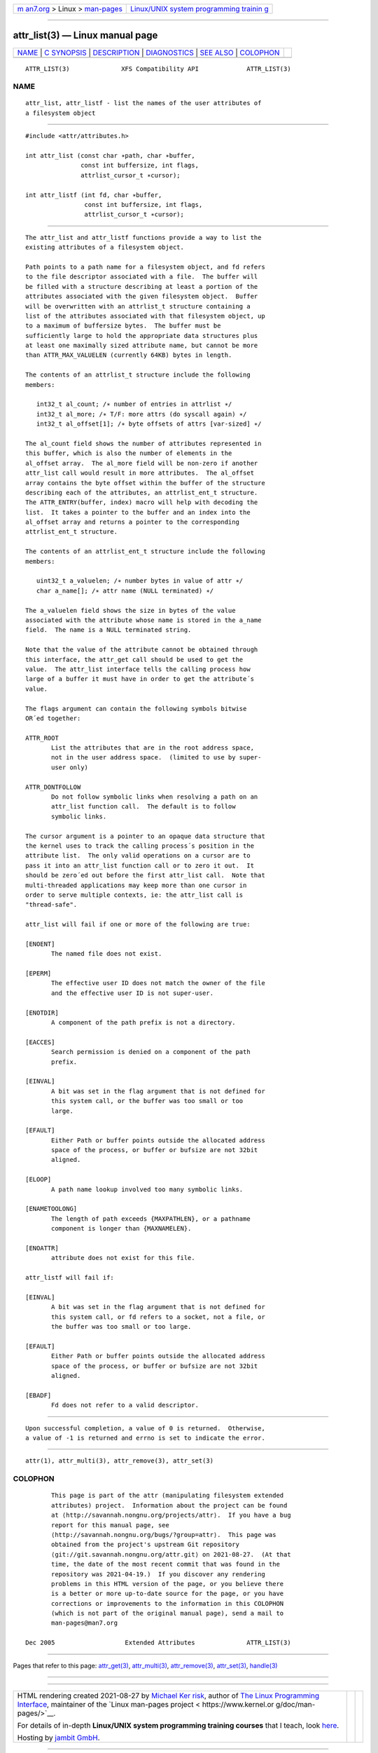 .. container:: page-top

.. container:: nav-bar

   +----------------------------------+----------------------------------+
   | `m                               | `Linux/UNIX system programming   |
   | an7.org <../../../index.html>`__ | trainin                          |
   | > Linux >                        | g <http://man7.org/training/>`__ |
   | `man-pages <../index.html>`__    |                                  |
   +----------------------------------+----------------------------------+

--------------

attr_list(3) — Linux manual page
================================

+-----------------------------------+-----------------------------------+
| `NAME <#NAME>`__ \|               |                                   |
| `C SYNOPSIS <#C_SYNOPSIS>`__ \|   |                                   |
| `DESCRIPTION <#DESCRIPTION>`__ \| |                                   |
| `DIAGNOSTICS <#DIAGNOSTICS>`__ \| |                                   |
| `SEE ALSO <#SEE_ALSO>`__ \|       |                                   |
| `COLOPHON <#COLOPHON>`__          |                                   |
+-----------------------------------+-----------------------------------+
| .. container:: man-search-box     |                                   |
+-----------------------------------+-----------------------------------+

::

   ATTR_LIST(3)              XFS Compatibility API             ATTR_LIST(3)

NAME
-------------------------------------------------

::

          attr_list, attr_listf - list the names of the user attributes of
          a filesystem object


-------------------------------------------------------------

::

          #include <attr/attributes.h>

          int attr_list (const char ∗path, char ∗buffer,
                         const int buffersize, int flags,
                         attrlist_cursor_t ∗cursor);

          int attr_listf (int fd, char ∗buffer,
                          const int buffersize, int flags,
                          attrlist_cursor_t ∗cursor);


---------------------------------------------------------------

::

          The attr_list and attr_listf functions provide a way to list the
          existing attributes of a filesystem object.

          Path points to a path name for a filesystem object, and fd refers
          to the file descriptor associated with a file.  The buffer will
          be filled with a structure describing at least a portion of the
          attributes associated with the given filesystem object.  Buffer
          will be overwritten with an attrlist_t structure containing a
          list of the attributes associated with that filesystem object, up
          to a maximum of buffersize bytes.  The buffer must be
          sufficiently large to hold the appropriate data structures plus
          at least one maximally sized attribute name, but cannot be more
          than ATTR_MAX_VALUELEN (currently 64KB) bytes in length.

          The contents of an attrlist_t structure include the following
          members:

             int32_t al_count; /∗ number of entries in attrlist ∗/
             int32_t al_more; /∗ T/F: more attrs (do syscall again) ∗/
             int32_t al_offset[1]; /∗ byte offsets of attrs [var-sized] ∗/

          The al_count field shows the number of attributes represented in
          this buffer, which is also the number of elements in the
          al_offset array.  The al_more field will be non-zero if another
          attr_list call would result in more attributes.  The al_offset
          array contains the byte offset within the buffer of the structure
          describing each of the attributes, an attrlist_ent_t structure.
          The ATTR_ENTRY(buffer, index) macro will help with decoding the
          list.  It takes a pointer to the buffer and an index into the
          al_offset array and returns a pointer to the corresponding
          attrlist_ent_t structure.

          The contents of an attrlist_ent_t structure include the following
          members:

             uint32_t a_valuelen; /∗ number bytes in value of attr ∗/
             char a_name[]; /∗ attr name (NULL terminated) ∗/

          The a_valuelen field shows the size in bytes of the value
          associated with the attribute whose name is stored in the a_name
          field.  The name is a NULL terminated string.

          Note that the value of the attribute cannot be obtained through
          this interface, the attr_get call should be used to get the
          value.  The attr_list interface tells the calling process how
          large of a buffer it must have in order to get the attribute´s
          value.

          The flags argument can contain the following symbols bitwise
          OR´ed together:

          ATTR_ROOT
                 List the attributes that are in the root address space,
                 not in the user address space.  (limited to use by super-
                 user only)

          ATTR_DONTFOLLOW
                 Do not follow symbolic links when resolving a path on an
                 attr_list function call.  The default is to follow
                 symbolic links.

          The cursor argument is a pointer to an opaque data structure that
          the kernel uses to track the calling process´s position in the
          attribute list.  The only valid operations on a cursor are to
          pass it into an attr_list function call or to zero it out.  It
          should be zero´ed out before the first attr_list call.  Note that
          multi-threaded applications may keep more than one cursor in
          order to serve multiple contexts, ie: the attr_list call is
          "thread-safe".

          attr_list will fail if one or more of the following are true:

          [ENOENT]
                 The named file does not exist.

          [EPERM]
                 The effective user ID does not match the owner of the file
                 and the effective user ID is not super-user.

          [ENOTDIR]
                 A component of the path prefix is not a directory.

          [EACCES]
                 Search permission is denied on a component of the path
                 prefix.

          [EINVAL]
                 A bit was set in the flag argument that is not defined for
                 this system call, or the buffer was too small or too
                 large.

          [EFAULT]
                 Either Path or buffer points outside the allocated address
                 space of the process, or buffer or bufsize are not 32bit
                 aligned.

          [ELOOP]
                 A path name lookup involved too many symbolic links.

          [ENAMETOOLONG]
                 The length of path exceeds {MAXPATHLEN}, or a pathname
                 component is longer than {MAXNAMELEN}.

          [ENOATTR]
                 attribute does not exist for this file.

          attr_listf will fail if:

          [EINVAL]
                 A bit was set in the flag argument that is not defined for
                 this system call, or fd refers to a socket, not a file, or
                 the buffer was too small or too large.

          [EFAULT]
                 Either Path or buffer points outside the allocated address
                 space of the process, or buffer or bufsize are not 32bit
                 aligned.

          [EBADF]
                 Fd does not refer to a valid descriptor.


---------------------------------------------------------------

::

          Upon successful completion, a value of 0 is returned.  Otherwise,
          a value of -1 is returned and errno is set to indicate the error.


---------------------------------------------------------

::

          attr(1), attr_multi(3), attr_remove(3), attr_set(3)

COLOPHON
---------------------------------------------------------

::

          This page is part of the attr (manipulating filesystem extended
          attributes) project.  Information about the project can be found
          at ⟨http://savannah.nongnu.org/projects/attr⟩.  If you have a bug
          report for this manual page, see
          ⟨http://savannah.nongnu.org/bugs/?group=attr⟩.  This page was
          obtained from the project's upstream Git repository
          ⟨git://git.savannah.nongnu.org/attr.git⟩ on 2021-08-27.  (At that
          time, the date of the most recent commit that was found in the
          repository was 2021-04-19.)  If you discover any rendering
          problems in this HTML version of the page, or you believe there
          is a better or more up-to-date source for the page, or you have
          corrections or improvements to the information in this COLOPHON
          (which is not part of the original manual page), send a mail to
          man-pages@man7.org

   Dec 2005                   Extended Attributes              ATTR_LIST(3)

--------------

Pages that refer to this page:
`attr_get(3) <../man3/attr_get.3.html>`__, 
`attr_multi(3) <../man3/attr_multi.3.html>`__, 
`attr_remove(3) <../man3/attr_remove.3.html>`__, 
`attr_set(3) <../man3/attr_set.3.html>`__, 
`handle(3) <../man3/handle.3.html>`__

--------------

--------------

.. container:: footer

   +-----------------------+-----------------------+-----------------------+
   | HTML rendering        |                       | |Cover of TLPI|       |
   | created 2021-08-27 by |                       |                       |
   | `Michael              |                       |                       |
   | Ker                   |                       |                       |
   | risk <https://man7.or |                       |                       |
   | g/mtk/index.html>`__, |                       |                       |
   | author of `The Linux  |                       |                       |
   | Programming           |                       |                       |
   | Interface <https:     |                       |                       |
   | //man7.org/tlpi/>`__, |                       |                       |
   | maintainer of the     |                       |                       |
   | `Linux man-pages      |                       |                       |
   | project <             |                       |                       |
   | https://www.kernel.or |                       |                       |
   | g/doc/man-pages/>`__. |                       |                       |
   |                       |                       |                       |
   | For details of        |                       |                       |
   | in-depth **Linux/UNIX |                       |                       |
   | system programming    |                       |                       |
   | training courses**    |                       |                       |
   | that I teach, look    |                       |                       |
   | `here <https://ma     |                       |                       |
   | n7.org/training/>`__. |                       |                       |
   |                       |                       |                       |
   | Hosting by `jambit    |                       |                       |
   | GmbH                  |                       |                       |
   | <https://www.jambit.c |                       |                       |
   | om/index_en.html>`__. |                       |                       |
   +-----------------------+-----------------------+-----------------------+

--------------

.. container:: statcounter

   |Web Analytics Made Easy - StatCounter|

.. |Cover of TLPI| image:: https://man7.org/tlpi/cover/TLPI-front-cover-vsmall.png
   :target: https://man7.org/tlpi/
.. |Web Analytics Made Easy - StatCounter| image:: https://c.statcounter.com/7422636/0/9b6714ff/1/
   :class: statcounter
   :target: https://statcounter.com/
